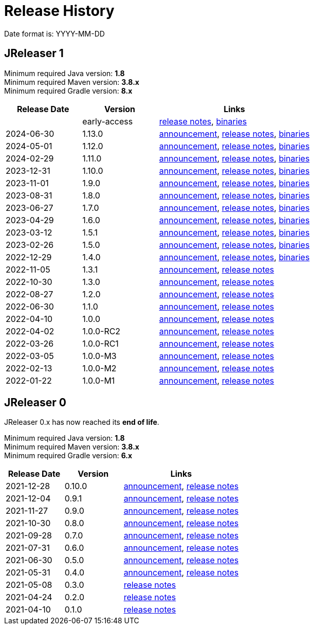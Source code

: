 = Release History

Date format is: YYYY-MM-DD

== JReleaser 1

Minimum required Java version: *1.8* +
Minimum required Maven version: *3.8.x* +
Minimum required Gradle version: *8.x*

[%header, cols="<2,<2,<4", width="100%"]
|===
| Release Date | Version | Links

|
| early-access
| link:https://github.com/jreleaser/jreleaser/releases/tag/early-access[release notes],
  link:https://github.com/jreleaser/jreleaser/wiki/Release-early-access[binaries]

// RELEASE-ANCHOR-START
| 2024-06-30
| 1.13.0
| link:https://jreleaser.noticeable.news/publications/release-v1-13-0[announcement],
  link:https://github.com/jreleaser/jreleaser/releases/tag/v1.13.0[release notes],
  link:https://github.com/jreleaser/jreleaser/wiki/Release-v1.13.0[binaries]
// RELEASE-ANCHOR-END

| 2024-05-01
| 1.12.0
| link:https://jreleaser.noticeable.news/publications/release-v1-12-0[announcement],
  link:https://github.com/jreleaser/jreleaser/releases/tag/v1.12.0[release notes],
  link:https://github.com/jreleaser/jreleaser/wiki/Release-v1.12.0[binaries]

| 2024-02-29
| 1.11.0
| link:https://jreleaser.noticeable.news/publications/release-v1-11-0[announcement],
  link:https://github.com/jreleaser/jreleaser/releases/tag/v1.11.0[release notes],
  link:https://github.com/jreleaser/jreleaser/wiki/Release-v1.11.0[binaries]

| 2023-12-31
| 1.10.0
| link:https://jreleaser.noticeable.news/publications/release-v1-10-0[announcement],
  link:https://github.com/jreleaser/jreleaser/releases/tag/v1.10.0[release notes],
  link:https://github.com/jreleaser/jreleaser/wiki/Release-v1.10.0[binaries]

| 2023-11-01
| 1.9.0
| link:https://jreleaser.noticeable.news/publications/release-v1-9-0[announcement],
  link:https://github.com/jreleaser/jreleaser/releases/tag/v1.9.0[release notes],
  link:https://github.com/jreleaser/jreleaser/wiki/Release-v1.9.0[binaries]

| 2023-08-31
| 1.8.0
| link:https://jreleaser.noticeable.news/publications/release-v1-8-0[announcement],
  link:https://github.com/jreleaser/jreleaser/releases/tag/v1.8.0[release notes],
  link:https://github.com/jreleaser/jreleaser/wiki/Release-v1.8.0[binaries]

| 2023-06-27
| 1.7.0
| link:https://jreleaser.noticeable.news/publications/release-v1-7-0[announcement],
  link:https://github.com/jreleaser/jreleaser/releases/tag/v1.7.0[release notes],
  link:https://github.com/jreleaser/jreleaser/wiki/Release-v1.7.0[binaries]

| 2023-04-29
| 1.6.0
| link:https://jreleaser.noticeable.news/publications/release-v1-6-0[announcement],
  link:https://github.com/jreleaser/jreleaser/releases/tag/v1.6.0[release notes],
  link:https://github.com/jreleaser/jreleaser/wiki/Release-v1.6.0[binaries]

| 2023-03-12
| 1.5.1
| link:https://jreleaser.noticeable.news/publications/release-v1-5-1[announcement],
  link:https://github.com/jreleaser/jreleaser/releases/tag/v1.5.1[release notes],
  link:https://github.com/jreleaser/jreleaser/wiki/Release-v1.5.1[binaries]

| 2023-02-26
| 1.5.0
| link:https://jreleaser.noticeable.news/publications/release-v1-5-0[announcement],
  link:https://github.com/jreleaser/jreleaser/releases/tag/v1.5.0[release notes],
  link:https://github.com/jreleaser/jreleaser/wiki/Release-v1.5.0[binaries]

| 2022-12-29
| 1.4.0
| link:https://jreleaser.noticeable.news/publications/release-v1-4-0[announcement],
  link:https://github.com/jreleaser/jreleaser/releases/tag/v1.4.0[release notes],
  link:https://github.com/jreleaser/jreleaser/wiki/Release-v1.4.0[binaries]

| 2022-11-05
| 1.3.1
| link:https://jreleaser.noticeable.news/publications/release-v1-3-1[announcement],
  link:https://github.com/jreleaser/jreleaser/releases/tag/v1.3.1[release notes]

| 2022-10-30
| 1.3.0
| link:https://jreleaser.noticeable.news/publications/release-v1-3-0[announcement],
  link:https://github.com/jreleaser/jreleaser/releases/tag/v1.3.0[release notes]

| 2022-08-27
| 1.2.0
| link:https://jreleaser.noticeable.news/publications/jreleaser-1-2-0[announcement],
  link:https://github.com/jreleaser/jreleaser/releases/tag/v1.2.0[release notes]

| 2022-06-30
| 1.1.0
| link:https://jreleaser.noticeable.news/publications/jreleaser-1-1-0[announcement],
  link:https://github.com/jreleaser/jreleaser/releases/tag/v1.1.0[release notes]

| 2022-04-10
| 1.0.0
| link:https://jreleaser.noticeable.news/publications/jreleaser-1-0-0[announcement],
  link:https://github.com/jreleaser/jreleaser/releases/tag/v1.0.0[release notes]

| 2022-04-02
| 1.0.0-RC2
| link:https://jreleaser.noticeable.news/publications/jreleaser-1-0-0-rc2[announcement],
  link:https://github.com/jreleaser/jreleaser/releases/tag/v1.0.0-RC2[release notes]

| 2022-03-26
| 1.0.0-RC1
| link:https://jreleaser.noticeable.news/publications/jreleaser-1-0-0-rc1[announcement],
  link:https://github.com/jreleaser/jreleaser/releases/tag/v1.0.0-RC1[release notes]

| 2022-03-05
| 1.0.0-M3
| link:https://jreleaser.noticeable.news/publications/jreleaser-1-0-0-m3[announcement],
  link:https://github.com/jreleaser/jreleaser/releases/tag/v1.0.0-M3[release notes]

| 2022-02-13
| 1.0.0-M2
| link:https://jreleaser.noticeable.news/publications/jreleaser-1-0-0-m2[announcement],
  link:https://github.com/jreleaser/jreleaser/releases/tag/v1.0.0-M2[release notes]

| 2022-01-22
| 1.0.0-M1
| link:https://jreleaser.noticeable.news/publications/jreleaser-1-0-0-m1[announcement],
  link:https://github.com/jreleaser/jreleaser/releases/tag/v1.0.0-M1[release notes]

|===

== JReleaser 0

JReleaser 0.x has now reached its *end of life*.

Minimum required Java version: *1.8* +
Minimum required Maven version: *3.8.x* +
Minimum required Gradle version: *6.x*

[%header, cols="<2,<2,<4", width="100%"]
|===
| Release Date | Version | Links

| 2021-12-28
| 0.10.0
| link:https://jreleaser.noticeable.news/publications/jreleaser-0-10-0[announcement],
  link:https://github.com/jreleaser/jreleaser/releases/tag/v0.10.0[release notes]

| 2021-12-04
| 0.9.1
| link:https://jreleaser.noticeable.news/publications/jreleaser-0-9-1[announcement],
  link:https://github.com/jreleaser/jreleaser/releases/tag/v0.9.1[release notes]

| 2021-11-27
| 0.9.0
| link:https://jreleaser.noticeable.news/publications/jreleaser-v0-9-0[announcement],
  link:https://github.com/jreleaser/jreleaser/releases/tag/v0.9.0[release notes]

| 2021-10-30
| 0.8.0
| link:https://jreleaser.noticeable.news/publications/jreleaser-v0-8-0[announcement],
  link:https://github.com/jreleaser/jreleaser/releases/tag/v0.8.0[release notes]

| 2021-09-28
| 0.7.0
| link:https://jreleaser.noticeable.news/publications/jreleaser-v0-7-0[announcement],
  link:https://github.com/jreleaser/jreleaser/releases/tag/v0.7.0[release notes]

| 2021-07-31
| 0.6.0
| link:https://jreleaser.noticeable.news/publications/jreleaser-v0-6-0[announcement],
  link:https://github.com/jreleaser/jreleaser/releases/tag/v0.6.0[release notes]

| 2021-06-30
| 0.5.0
| link:https://jreleaser.noticeable.news/publications/jreleaser-v0-5-0[announcement],
  link:https://github.com/jreleaser/jreleaser/releases/tag/v0.5.0[release notes]

| 2021-05-31
| 0.4.0
| link:https://jreleaser.noticeable.news/publications/jreleaser-v0-4-0[announcement],
  link:https://github.com/jreleaser/jreleaser/releases/tag/v0.4.0[release notes]

| 2021-05-08
| 0.3.0
| link:https://github.com/jreleaser/jreleaser/releases/tag/v0.3.0[release notes]

| 2021-04-24
| 0.2.0
| link:https://github.com/jreleaser/jreleaser/releases/tag/v0.2.0[release notes]

| 2021-04-10
| 0.1.0
| link:https://github.com/jreleaser/jreleaser/releases/tag/v0.1.0[release notes]

|===
